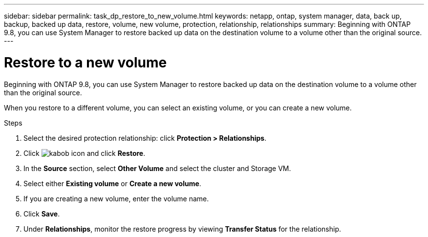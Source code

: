 ---
sidebar: sidebar
permalink: task_dp_restore_to_new_volume.html
keywords: netapp, ontap, system manager, data, back up, backup, backed up data, restore, volume, new volume, protection, relationship, relationships
summary: Beginning with ONTAP 9.8, you can use System Manager to restore backed up data on the destination volume to a volume other than the original source.
---

= Restore to a new volume
:toc: macro
:toclevels: 1
:hardbreaks:
:nofooter:
:icons: font
:linkattrs:
:imagesdir: ./media/

[.lead]
Beginning with ONTAP 9.8, you can use System Manager to restore backed up data on the destination volume to a volume other than the original source.

When you restore to a different volume, you can select an existing volume, or you can create a new volume.

.Steps
. Select the desired protection relationship: click *Protection > Relationships*.
. Click image:icon_kabob.gif[kabob icon] and click *Restore*.
. In the *Source* section, select *Other Volume* and select the cluster and Storage VM.
. Select either *Existing volume* or *Create a new volume*.
. If you are creating a new volume, enter the volume name. 
. Click *Save*.
. Under *Relationships*, monitor the restore progress by viewing *Transfer Status* for the relationship.

// 2 Oct 2020, BURT 1323866
// 7 DEC 2021, BURT 1430515
// 2022-9-9, add missing steps
